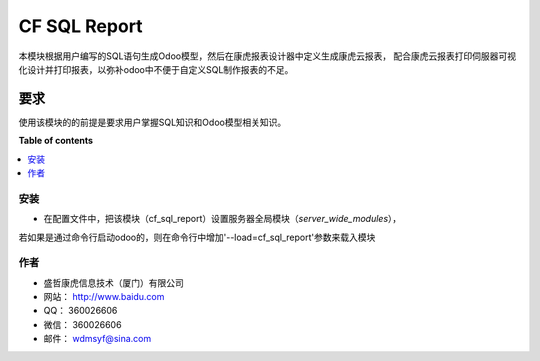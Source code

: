 =============
CF SQL Report
=============

本模块根据用户编写的SQL语句生成Odoo模型，然后在康虎报表设计器中定义生成康虎云报表，
配合康虎云报表打印伺服器可视化设计并打印报表，以弥补odoo中不便于自定义SQL制作报表的不足。

要求
-------
使用该模块的的前提是要求用户掌握SQL知识和Odoo模型相关知识。

**Table of contents**

.. contents::
   :local:

安装
============

* 在配置文件中，把该模块（cf_sql_report）设置服务器全局模块（`server_wide_modules`），
若如果是通过命令行启动odoo的，则在命令行中增加'--load=cf_sql_report'参数来载入模块

作者
=======

* 盛哲康虎信息技术（厦门）有限公司
* 网站： http://www.baidu.com
* QQ：  360026606
* 微信： 360026606
* 邮件： wdmsyf@sina.com
